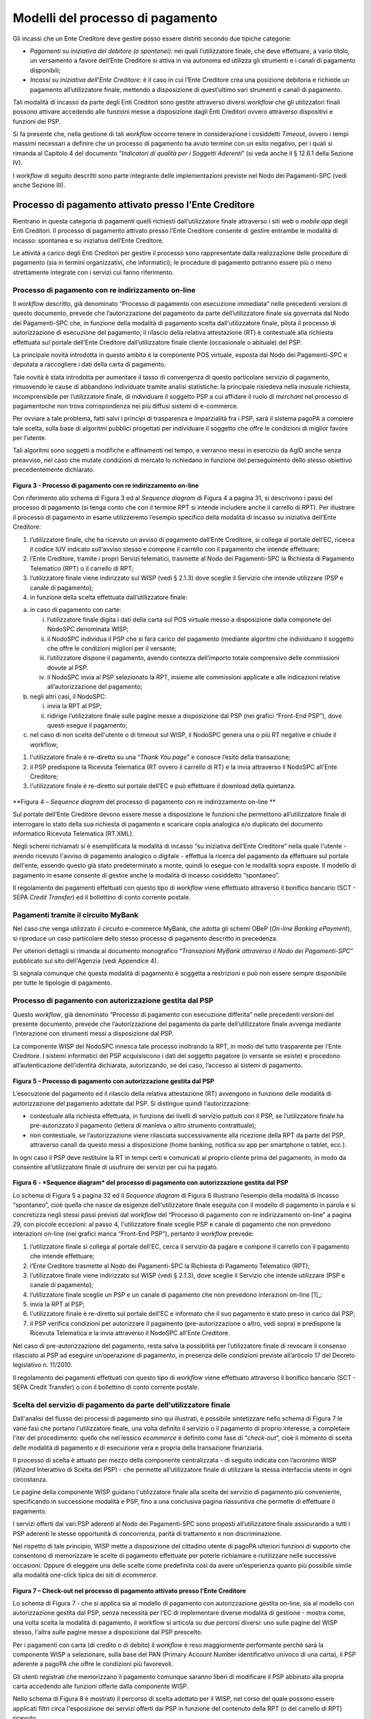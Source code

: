 
Modelli del processo di pagamento
=================================

Gli incassi che un Ente Creditore deve gestire posso essere distinti secondo due tipiche categorie:

-  *Pagamenti su iniziativa del debitore (o spontanei)*: nei quali l’utilizzatore finale, che deve effettuare, a vario titolo, un versamento a favore dell’Ente Creditore si attiva in via autonoma ed utilizza gli strumenti e i canali di pagamento disponibili;

-  *Incassi su iniziativa dell’Ente Creditore*: è il caso in cui l’Ente Creditore crea una posizione debitoria e richiede un pagamento all’utilizzatore finale, mettendo a disposizione di quest’ultimo vari strumenti e canali di pagamento.

Tali modalità di incasso da parte degli Enti Creditori sono gestite attraverso diversi *workflow* che gli utilizzatori finali possono attivare accedendo alle funzioni messe a disposizione dagli Enti Creditori ovvero attraverso dispositivi e funzioni dei PSP.

Si fa presente che, nella gestione di tali *workflow* occorre tenere in considerazione i cosiddetti *Timeout*, ovvero i tempi massimi necessari a definire che un processo di pagamento ha avuto termine con un esito negativo, per i quali si rimanda al Capitolo 4 del documento “\ *Indicatori di qualità per i Soggetti Aderenti*\ ” (si veda anche il
§ 12.6.1 della Sezione IV).

I *workflow* di seguito descritti sono parte integrante delle implementazioni previste nel Nodo dei Pagamenti-SPC (vedi anche Sezione III).

Processo di pagamento attivato presso l’Ente Creditore
------------------------------------------------------

Rientrano in questa categoria di pagamenti quelli richiesti dall’utilizzatore finale attraverso i siti web o *mobile app* degli Enti Creditori. Il processo di pagamento attivato presso l’Ente Creditore consente di gestire entrambe le modalità di incasso: spontanea e su iniziativa dell’Ente Creditore.

Le attività a carico degli Enti Creditori per gestire il processo sono rappresentate dalla realizzazione delle procedure di pagamento (sia in termini organizzativi, che informatici); le procedure di pagamento potranno essere più o meno strettamente integrate con i servizi cui fanno riferimento.

Processo di pagamento con re indirizzamento on-line
~~~~~~~~~~~~~~~~~~~~~~~~~~~~~~~~~~~~~~~~~~~~~~~~~~~~

Il *workflow* descritto, già denominato “Processo di pagamento con esecuzione immediata” nelle precedenti versioni di questo documento, prevede che l’autorizzazione del pagamento da parte dell’utilizzatore finale sia governata dal Nodo dei Pagamenti-SPC che, in funzione della modalità di pagamento scelta dall'utilizzatore finale, pilota il processo di autorizzazione di esecuzione del pagamento; il rilascio della relativa attestazione (RT) è contestuale alla richiesta effettuata sul portale dell’Ente Creditore dall’utilizzatore finale cliente (occasionale o abituale) del PSP.

La principale novità introdotta in questo ambito è la componente POS virtuale, esposta dal Nodo dei Pagamenti-SPC e deputata a raccogliere i dati della carta di pagamento.

Tale novità è stata introdotta per aumentare il tasso di convergenza di questo particolare servizio di pagamento, rimuovendo le cause di abbandono individuate tramite analisi statistiche: la principale risiedeva nella inusuale richiesta, incomprensibile per l’utilizzatore finale, di individuare il soggetto PSP a cui affidare il ruolo di *merchant* nel processo di pagamentoche non trova corrispondenza nei più diffusi sistemi di e-commerce.

Per ovviare a tale problema, fatti salvi i principi di trasparenza e imparzialità fra i PSP, sarà il sistema pagoPA a compiere tale scelta, sulla base di algoritmi pubblici progettati per individuare il soggetto che offre le condizioni di miglior favore per l’utente.

Tali algoritmi sono soggetti a modifiche e affinamenti nel tempo, e verranno messi in esercizio da AgID anche senza preavviso, nel caso che mutate condizioni di mercato lo richiedano in funzione del perseguimento dello stesso obiettivo precedentemente dichiarato.

.. figure:: media/image2.png
   :width: 100%

\ **Figura 3 - Processo di pagamento con re indirizzamento on-line**

Con riferimento allo schema di Figura 3 ed al *Sequence diagram* di Figura 4 a pagina 31, si descrivono i passi del processo di pagamento (si tenga conto che con il termine RPT si intende includere anche il carrello di RPT). Per illustrare il processo di pagamento in esame utilizzeremo l’esempio specifico della modalità di incasso su iniziativa dell’Ente Creditore:

1. l’utilizzatore finale, che ha ricevuto un avviso di pagamento dall’Ente Creditore, si collega al portale dell’EC, ricerca il codice IUV indicato sull'avviso stesso e compone il carrello con il pagamento che intende effettuare;

2. l’Ente Creditore, tramite i propri Servizi telematici, trasmette al Nodo dei Pagamenti-SPC la Richiesta di Pagamento Telematico (RPT) o il carrello di RPT;

3. l’utilizzatore finale viene indirizzato sul WISP (vedi § 2.1.3) dove sceglie il Servizio che intende utilizzare (PSP e canale di pagamento);

4. in funzione della scelta effettuata dall’utilizzatore finale:

a. in caso di pagamento con carte:

   i.   l’utilizzatore finale digita i dati della carta sul POS virtuale messo a disposizione dalla componete del NodoSPC denominata WISP;

   ii.  il NodoSPC individua il PSP che si farà carico del pagamento (mediante algoritmi che individuano il soggetto che offre le condizioni migliori per il versante;

   iii. l’utilizzatore dispone il pagamento, avendo contezza dell’importo totale comprensivo delle commissioni dovute al PSP.

   iv.  il NodoSPC invia al PSP selezionato la RPT, insieme alle commissioni applicate e alle indicazioni relative all’autorizzazione del pagamento;

b. negli altri casi, il NodoSPC:

   i.  invia la RPT al PSP;

   ii. ridirige l’utilizzatore finale sulle pagine messe a disposizione dal PSP (nei grafici “Front-End PSP”), dove questi esegue il pagamento;

c. nel caso di non scelta dell'utente o di timeout sul WISP, il NodoSPC genera una o più RT negative e chiude il workflow;

1. l'utilizzatore finale è re-diretto su una “\ *Thank You page*\ ” e conosce l’esito della transazione;

2. il PSP predispone la Ricevuta Telematica (RT ovvero il carrello di RT) e la invia attraverso il NodoSPC all'Ente Creditore;

3. l'utilizzatore finale è re-diretto sul portale dell’EC e può effettuare il download della quietanza.

.. figure:: media/image3.png
   :width: 100%

\ **Figura 4 – *Sequence diagram* del processo di pagamento con re
indirizzamento on-line **

Sul portale dell’Ente Creditore devono essere messe a disposizione le funzioni che permettono all’utilizzatore finale di interrogare lo stato della sua richiesta di pagamento e scaricare copia analogica e/o duplicato del documento informatico Ricevuta Telematica (RT.XML).

Negli schemi richiamati si è esemplificata la modalità di incasso “su iniziativa dell’Ente Creditore” nella quale l'utente - avendo ricevuto l'avviso di pagamento analogico o digitale - effettua la ricerca del pagamento da effettuare sul portale dell'ente, essendo questo già stato predeterminato a monte, quindi lo esegue con le modalità sopra esposte. Il modello di pagamento in esame consente di gestire anche la modalità di incasso cosiddetto “spontaneo”.

Il regolamento dei pagamenti effettuati con questo tipo di *workflow* viene effettuato attraverso il bonifico bancario (SCT - SEPA *Credit Transfer*) ed il bollettino di conto corrente postale.

Pagamenti tramite il circuito MyBank
~~~~~~~~~~~~~~~~~~~~~~~~~~~~~~~~~~~~

Nel caso che venga utilizzato il circuito e-commerce MyBank, che adotta gli schemi OBeP (*On-line Banking ePayment*), si riproduce un caso particolare dello stesso processo di pagamento descritto in precedenza.

Per ulteriori dettagli si rimanda al documento monografico “\ *Transazioni MyBank attraverso il Nodo dei Pagamenti-SPC*\ ” pubblicato sul sito dell'Agenzia (vedi Appendice 4).

Si segnala comunque che questa modalità di pagamento è soggetta a restrizioni e può non essere sempre disponibile per tutte le tipologie di pagamento.

Processo di pagamento con autorizzazione gestita dal PSP
~~~~~~~~~~~~~~~~~~~~~~~~~~~~~~~~~~~~~~~~~~~~~~~~~~~~~~~~~

Questo *workflow*, già denominato “Processo di pagamento con esecuzione differita” nelle precedenti versioni del presente documento, prevede che l’autorizzazione del pagamento da parte dell’utilizzatore finale avvenga mediante l’interazione con strumenti messi a disposizione dal PSP.

La componente WISP del NodoSPC innesca tale processo inoltrando la RPT, in modo del tutto trasparente per l’Ente Creditore. I sistemi informatici del PSP acquisiscono i dati del soggetto pagatore (o versante se esiste) e procedono all’autenticazione dell’identità dichiarata, autorizzando, se del caso, l’accesso ai sistemi di pagamento.

.. figure:: media/image4.png
   :width: 100%

\ **Figura 5 – Processo di pagamento con autorizzazione gestita dal PSP**

L’esecuzione del pagamento ed il rilascio della relativa attestazione (RT) avvengono in funzione delle modalità di autorizzazione del pagamento adottate dal PSP. Si distingue quindi l’autorizzazione:

-  contestuale alla richiesta effettuata, in funzione dei livelli di servizio pattuiti con il PSP, se l’utilizzatore finale ha pre-autorizzato il pagamento (lettera di manleva o altro strumento contrattuale);

-  non contestuale, se l’autorizzazione viene rilasciata successivamente alla ricezione della RPT da parte del PSP, attraverso canali da questo messi a disposizione (home banking, notifica su app per smartphone o tablet, ecc.).

In ogni caso il PSP deve restituire la RT in tempi certi e comunicati al proprio cliente prima del pagamento, in modo da consentire all’utilizzatore finale di usufruire dei servizi per cui ha pagato.

.. figure:: media/image5.png
   :width: 100%

\ **Figura 6 - *Sequence diagram* del processo di pagamento con autorizzazione gestita dal PSP**

Lo schema di Figura 5 a pagina 32 ed il *Sequence diagram* di Figura 6 illustrano l’esempio della modalità di incasso “spontaneo”, cioè quella che nasce da esigenze dell'utilizzatore finale eseguita con il modello di pagamento in parola e si concretizza negli stessi passi previsti dal *workflow* del “Processo di pagamento con re indirizzamento on-line” a
pagina 29, con piccole eccezioni: al passo 4, l'utilizzatore finale sceglie PSP e canale di pagamento che non prevedono interazioni on-line (nei grafici manca “Front-End PSP”), pertanto il *workflow* prevede:

1. l’utilizzatore finale si collega al portale dell’EC, cerca il servizio da pagare e compone il carrello con il pagamento che intende effettuare;

2. l’Ente Creditore trasmette al Nodo dei Pagamenti-SPC la Richiesta di Pagamento Telematico (RPT);

3. l’utilizzatore finale viene indirizzato sul WISP (vedi § 2.1.3), dove sceglie il Servizio che intende utilizzare (PSP e canale di pagamento);

4. l’utilizzatore finale sceglie un PSP e un canale di pagamento che non prevedono interazioni on-line [1]_:

5. invia la RPT al PSP;

6. l'utilizzatore finale è re-diretto sul portale dell'EC e informato che il suo pagamento è stato preso in carico dal PSP;

7. il PSP verifica condizioni per autorizzare il pagamento (pre-autorizzazione o altro, vedi sopra) e predispone la Ricevuta Telematica e la invia attraverso il NodoSPC all'Ente Creditore.

Nel caso di pre-autorizzazione del pagamento, resta salva la possibilità per l’utilizzatore finale di revocare il consenso rilasciato al PSP ad eseguire un’operazione di pagamento, in presenza delle condizioni previste all’articolo 17 del Decreto legislativo n. 11/2010.

Il regolamento dei pagamenti effettuati con questo tipo di *workflow* viene effettuato attraverso il bonifico bancario (SCT - SEPA Credit Transfer) o con il bollettino di conto corrente postale.

Scelta del servizio di pagamento da parte dell'utilizzatore finale
~~~~~~~~~~~~~~~~~~~~~~~~~~~~~~~~~~~~~~~~~~~~~~~~~~~~~~~~~~~~~~~~~~~

Dall'analisi del flusso dei processi di pagamento sino qui illustrati, è possibile sintetizzare nello schema di Figura 7 le varie fasi che portano l'utilizzatore finale, una volta definito il servizio o il pagamento di proprio interesse, a completare l'iter del procedimento: quello che nel lessico *ecommerce* è definito come fase di “\ *check-out*\ ”, cioè il momento di scelta delle modalità di pagamento e di esecuzione vera e propria della transazione finanziaria.

Il processo di scelta è attuato per mezzo della componente centralizzata - di seguito indicata con l’acronimo WISP (*Wizard* Interattivo di Scelta del PSP) - che permette all’utilizzatore finale di utilizzare la stessa interfaccia utente in ogni circostanza.

Le pagine della componente WISP guidano l'utilizzatore finale alla scelta del servizio di pagamento più conveniente, specificando in successione modalità e PSP, fino a una conclusiva pagina riassuntiva che permette di effettuare il pagamento.

I servizi offerti dai vari PSP aderenti al Nodo dei Pagamenti-SPC sono proposti all’utilizzatore finale assicurando a tutti i PSP aderenti le stesse opportunità di concorrenza, parità di trattamento e non discriminazione.

Nel rispetto di tale principio, WISP mette a disposizione del cittadino utente di pagoPA ulteriori funzioni di supporto che consentono di memorizzare le scelte di pagamento effettuate per poterle richiamare e riutilizzare nelle successive occasioni. Oppure di eleggere una delle scelte come predefinita così da avere un’esperienza quanto più possibile simile alla modalità one-click tipica dei siti di *ecommerce*.

.. figure:: media/image6.png
   :width: 100%

\ **Figura 7 – Check-out nel processo di pagamento attivato presso l’Ente Creditore**

Lo schema di Figura 7 - che si applica sia al modello di pagamento con
autorizzazione gestita on-line, sia al modello con autorizzazione
gestita dal PSP, senza necessità per l’EC di implementare diverse
modalità di gestione - mostra come, una volta scelta la modalità di
pagamento, il workflow si articola su due percorsi diversi: uno sulle
pagine del WISP stesso, l'altra sulle pagine messe a disposizione dal
PSP prescelto.

Per i pagamenti con carta (di credito o di debito) il *workflow* è reso
maggiormente performante perché sarà la componente WISP a selezionare,
sulla base del PAN (Primary Account Number identificativo univoco di una
carta), il PSP aderente a pagoPA che offre le condizioni più favorevoli.

Gli utenti registrati che memorizzano il pagamento comunque saranno
liberi di modificare il PSP abbinato alla propria carta accedendo alle
funzioni offerte dalla componente WISP.

Nello schema di Figura 8 è mostrato il percorso di scelta adottato per
il WISP, nel corso del quale possono essere applicati filtri circa
l'esposizione dei servizi offerti dai PSP in funzione del contenuto
della RPT (o del carrello di RPT) ricevuto.

Si noti, che, qualora l'utilizzatore finale non effettui alcuna scelta,
oppure si verifichi un timeout di sessione, il NodoSPC genererà una o
più RT negative, così come indicato nei precedenti paragrafi.

.. figure:: media/image7.png
   :width: 100%

\ **Figura 8 – Percorso di scelta del PSP e del servizio di pagamento**

Per una visione specialistica della funzionalità si può anche consultare il documento monografico "*Wizard Interattivo di Scelta del PSP*" pubblicato sul sito AgID.

Revoca della Ricevuta Telematica
~~~~~~~~~~~~~~~~~~~~~~~~~~~~~~~~

.. figure:: media/image8.png
   :width: 100%

\ **Figura 9 – Modello di processo di revoca di un pagamento**

Qualora l’utilizzatore finale - ai sensi degli articoli 13 e 14 del
decreto legislativo 27 gennaio 2010, n. 11, ovvero per richieste
regolamentate connesse all’utilizzo di carte di pagamento - chieda al
proprio prestatore di servizi di pagamento il rimborso di un pagamento
già completato, il sistema mette a disposizione di PSP e Enti Creditori
idonee funzionalità del Nodo dei Pagamenti-SPC per gestire la revoca
della RT inviata in precedenza (vedi paragrafo 4.4.4).

Come indicato dal modello esposto in Figura 9 a pagina 36, la Revoca
della RT si esplica nell’invio di una richiesta di revoca (RR) da parte
del PSP, contenente i riferimenti della RT oggetto della revoca e nella
risposta da parte dell’Ente Creditore contenente l’esito della revoca
(ER).

In ogni caso, l’Ente Creditore deve predisporre - e darne evidenza sul
proprio sito attraverso il quale sono effettuati i pagamenti - apposite
procedure amministrative di back-office al fine di gestire, nel rispetto
della normativa vigente, i flussi relativi a reclami, rimborsi e revoche
sia dal punto di vista amministrativo, sia dal punto di vista contabile.

**Il GdL “Pagamenti e fatturazione elettronica” ha ritenuto opportuno
rinviare l’attivazione del processo di “revoca del pagamento” - qui
analizzato - ad un momento successivo, condizionandone l’avviamento ad
una verifica circa la casistica riscontrata in corso di effettivo
utilizzo in ambiente di esercizio.**

Storno del pagamento
~~~~~~~~~~~~~~~~~~~~~

Qualora l’utilizzatore finale chieda a vario titolo l’annullamento
(storno) di un pagamento all’Ente Creditore presso il quale questo è
stato disposto, il sistema mette a disposizione dell’Ente Creditore e
del PSP idonee funzionalità del Nodo dei Pagamenti-SPC per gestire detta
operazione utilizzando la richiesta di una revoca della RT inviata in
precedenza (vedi paragrafo 4.4.5).

Come indicato dal modello esposto in Figura 10, lo “storno” del
pagamento si esplica nell’invio di una richiesta di revoca (RR) da parte
dell’Ente Creditore, contenente i riferimenti della RT oggetto della
revoca e nella risposta da parte del PSP contenente l’esito della revoca
(ER), che il PSP può accettare di eseguire utilizzando i propri processi
contabili e amministrativi interni, ovvero può anche rifiutare.

.. figure:: media/image9.png
   :width: 100%

\ **Figura 10 – Modello di processo di storno di un pagamento**

L’Ente Creditore deve predisporre - e darne evidenza sul proprio sito
attraverso il quale sono effettuati i pagamenti - apposite procedure
amministrative di back-office al fine di gestire, nel rispetto della
normativa vigente, le richieste di storno del pagamento ed i relativi
flussi economici.

Processo di pagamento attivato presso il PSP
--------------------------------------------

Questo *workflow* prevede che l’esecuzione del pagamento avvenga presso
le infrastrutture messe a disposizione dal PSP quali, ad esempio,
sportelli ATM, applicazioni di *Home banking* e *mobile* *payment*,
uffici postali, punti della rete di vendita dei generi di Monopolio
(Tabaccai), SISAL e Lottomatica, casse predisposte presso la Grande
Distribuzione Organizzata, ecc.

L’Ente Creditore che consente il pagamento deve mettere a disposizione
dei PSP, attraverso il Nodo dei Pagamenti-SPC, un archivio nel quale
siano già stati memorizzati i pagamenti predisposti dall’ente (Archivio
Pagamenti in Attesa).

Per rendere possibile il pagamento l’Ente Creditore ha l’obbligo di
recapitare all’utilizzatore finale un avviso con gli estremi del
pagamento da effettuare. Tale recapito deve obbligatoriamente avvenire
sia in modalità analogica (tramite servizi postali), che digitale (vedi
successivo § 2.8). L’Ente Creditore può inoltre adottare ulteriori
misure per la diffusione degli avvisi di pagamento, per esempio rendere
disponibili funzioni di stampa on line tramite il proprio sito.

Il processo di pagamento descritto di seguito, supporta principalmente
la modalità di incasso su iniziativa dell’Ente Creditore, ma può essere
utilizzato anche per gestire la modalità di incasso su iniziativa del
debitore, atteso che, sul proprio portale, l’Ente Creditore metta a
disposizione dell’utilizzatore finale la possibilità di eseguire
pagamenti presso gli sportelli dei PSP generando a richiesta del
debitore, un avviso di pagamento utilizzabile all’uopo.

Anche il modello di pagamento in esame può essere utilizzato dall’utente
per tutti quei servizi per i quali non è necessario disporre in via
immediata dell’attestazione di pagamento, che può essere esibita in un
momento successivo.

Nello schema di Figura 11 a pagina 38, è trattato il caso in cui
l’utilizzatore finale, già in possesso dell’avviso di pagamento
analogico fornito dall’Ente, si rechi presso le strutture del PSP e
comunichi il codice dell'avviso di pagamento. Si tenga presente che il
caso d’uso descritto non dipende dalla concreta modalità in cui tale
dato entra in possesso del PSP: il codice potrebbe essere comunicato a
un operatore di sportello, letto automaticamente tramite dispositivi
ottici, inserito manualmente dal soggetto versante su interfacce messe a
disposizione da PSP (un terminale ATM, una pagina WEB, ecc.), ovvero, da
ultimo, comunicato tramite avviso digitale.

.. figure:: media/image10.png
   :width: 100%

\ **Figura 11 – Modello di processo di pagamento attivato presso il
PSP**

.. figure:: media/image11.png
   :width: 100%

\ **Figura 12 – *Sequence diagram* del processo di pagamento attivato
presso il PSP**

Come si evince dal diagramma di Figura 12, il processo di pagamento si
compone dei seguenti passi:

1. l’utilizzatore finale, che ha ricevuto un avviso di pagamento dall’Ente Creditore, utilizza le strutture messe a disposizione dal PSP per effettuare il pagamento;

2. il PSP richiede, tramite il NodoSPC, la verifica dell’esistenza e della congruità del pagamento presso l’Ente Creditore (interrogando l’Archivio dei Pagamenti in Attesa). In questa fase l’Ente Creditore può comunicare all’utilizzatore finale informazioni aggiuntive sul pagamento stesso (vedi § 7.4.5, Sezione II);

3. l’utilizzatore finale autorizza il pagamento presso le strutture messe a disposizione dal PSP;

4. il PSP richiede all’Ente Creditore, attraverso il NodoSPC, la RPT relativa all’IUV presente sull’avviso di pagamento;

5. l’Ente Creditore trasmette la Richiesta di Pagamento Telematico (RPT) al NodoSPC, che la inoltra al PSP. Si noti che l’invio della RPT al PSP potrà avvenire in due modalità:

   a. in allegato alla risposta di richiesta di attivazione ricevuta attraverso il NodoSPC (vedi precedente passo 4),

   b. essere effettuata, *per un periodo di tempo limitato*. con le modalità previste dalla precedente versione di queste specifiche;

6. il PSP esegue il pagamento, genera la Ricevuta Telematica (RT) e consegna copia della ricevuta di pagamento all’utilizzatore finale;

7. il NodoSPC invia la RT ricevuta dal PSP all’Ente Creditore;

8. l’utilizzatore finale può richiedere la copia della ricevuta e la quietanza del pagamento presso il portale dell'Ente Creditore.

Come si può evincere dall’analisi della sequenza di fasi sopra indicata, il PSP, una volta ottenuta l’autorizzazione dall’utilizzatore finale (vedi punto 3), può considerare effettuabile il pagamento in uno di questi due momenti:

A. alla conclusione positiva della fase di verifica,

B. alla conclusione positiva della fase di attivazione della RPT (che allega la RPT) ovvero alla ricezione della RPT.

Qualora il PSP consenta di effettuare il pagamento al tempo [A] deve tenere presente la necessità di gestire correttamente l’eventuale mancata ricezione della RPT; mentre se attende il tempo [B] per consentire il pagamento, deve inviare una RT negativa in caso mancata esecuzione dello stesso.

Verifica del pagamento in attesa
~~~~~~~~~~~~~~~~~~~~~~~~~~~~~~~~~

In questa fase l'Ente Creditore può comunicare all'utilizzatore finale
informazioni legate al pagamento ed al suo stato, nonché possibili
variazioni dell'importo dovute ad eventi successivi all'invio
dell'Avviso (ad esempio: superamento della data di scadenza del
pagamento), in quanto l’importo del pagamento dovuto, stampato
sull’avviso, è indicativo e riferito al momento della produzione del
documento stesso.

Per comunicare al PSP tali variazioni o ulteriori informazioni legate al
pagamento, utili per informare l'utilizzatore finale, l'Ente Creditore
deve utilizzare le modalità indicate al § 7.4.5 della Sezione II.

Attivazione della richiesta di pagamento
~~~~~~~~~~~~~~~~~~~~~~~~~~~~~~~~~~~~~~~~~

Il Nodo dei Pagamenti-SPC non controlla la sequenza operativa delle fasi
del processo descritte in precedenza: pertanto, un PSP potrebbe
effettuare la richiesta di attivazione della RPT senza aver
preventivamente effettuato la fase di verifica. L’utilizzo di questo
approccio è deprecato e non sarà più disponibile con una successiva
versione delle Specifiche attuative in quanto l'Ente Creditore potrebbe
rifiutare di inviare la RPT prevista dal *workflow*: per esempio, nel
caso in cui il pagamento sia già stato eseguito con un altro canale
oppure perché l'importo dovuto sia diverso da quello stampato
sull'avviso.

In questo caso il PSP avrebbe incassato dei fondi ai quali non può
essere associata una Ricevuta Telematica da inviare all'Ente Creditore.
A tal proposito si ricorda che, ai sensi delle Linee guida, i pagamenti
effettuati attraverso il Nodo dei Pagamenti-SPC sono liberatori del
debito a condizione che la Ricevuta Telematica sia congruente con le
informazioni presenti sulla relativa RPT e quindi sull'archivio dei
pagamenti in attesa.

Pagamento spontaneo presso i PSP
~~~~~~~~~~~~~~~~~~~~~~~~~~~~~~~~

Nel modello di pagamento attivato presso il PSP, l'utilizzatore finale,
se sprovvisto del Numero Avviso (che contiene il codice IUV), non
risulta in grado di avviare il pagamento desiderato. Tale situazione
rappresenta una limitazione sia per l'utilizzatore finale, sia per il
sistema in generale.

Ne consegue che il modello di pagamento in esame, che costituisce il
canale d’accesso ai pagamenti elettronici più vicino ed usuale per gli
utenti, non sviluppa appieno le proprie possibilità di crescita e, in
alcuni casi, prevede una *user experience* che si discosta sensibilmente
da quella sperimentata dall'utilizzatore finale al momento di pagare lo
stesso servizio attraverso altri canali più tradizionali.

Al fine di superare tali limitazioni è stato attivato il modello di
pagamento illustrato dal *Sequence diagram* di Figura 13,
sostanzialmente simile al processo presentato in queste pagine, con la
sostituzione della iniziale richiesta di “\ *verifica del pagamento in
attesa*\ ” con la richiesta del “\ *numero dell'avviso*\ ”.

Il NodoSPC riceve la richiesta del numero di avviso dal PSP, controlla
sul Catalogo dei servizi (vedi §§ 4.2.4 e 5.3.11), la congruità della
richiesta e la inoltra all'Ente Creditore che, accedendo ai propri
archivi, assegna alla richiesta il corretto numero avviso. Da questo
momento in poi, il processo di pagamento avviene con le stesse modalità
indicate al precedente § 2.2.

.. figure:: media/image12.png
   :width: 100%

\ **Figura 13 – *Sequence diagram* del processo di pagamento spontaneo presso il PSP**

L'applicazione di tale *workflow* *è limitata a specifici servizi* caratterizzati da un insieme di *dati in possesso dell'utilizzatore finale che consentono di identificare univocamente il pagamento presso l'Ente Creditore*, quali, ad esempio, la targa del veicolo per il pagamento della tassa automobilistica.

Avviso di pagamento
--------------------

Come previsto dalle Linee guida, tutti i modelli di processo di
pagamento analizzati prevedono che l’Ente Creditore, a fronte di un
pagamento dovuto, predisponga un avviso di pagamento (analogico o
digitale, vedi anche § 2.8), da rendere disponibile all’utilizzatore
finale; tale avviso deve contenere tutte le informazioni necessarie
all’esecuzione del pagamento stesso (cfr. omonimo capitolo delle Linee
guida). In particolare, per i pagamenti attivati presso i PSP per i
quali sono prodotti avvisi di pagamento analogici, oltre al logo del
sistema pagoPA® (cfr. § 11.5), risultano indispensabili per
l'esecuzione del pagamento stesso le seguenti informazioni:

a) Codice fiscale dell’Ente Creditore;

b) Codice dell'Avviso di pagamento, che contiene al suo interno il codice IUV assegnato dall’Ente Creditore (vedi § 2.2 dell’Allegato A alle Linee guida "Specifiche attuative dei codici identificativi di versamento, riversamento e rendicontazione" );

c) Importo del versamento.

Si ricorda che l’importo dell’avviso di pagamento è quello definito al
momento della produzione del documento e quindi può essere soggetto a
variazioni (in più o in meno) quando ne viene richiesto il pagamento da
parte dell’utilizzatore finale. Tale indicazione deve essere riportata
sul documento.

Sull’avviso di pagamento analogico deve essere inoltre indicato in
chiaro:

a) Motivo per il quale è richiesto il pagamento;

b) Data di scadenza (se presente).

Inoltre, la peculiarità di alcune postazioni messe a disposizione dai
PSP (quali ad esempio le casse della GDO, gli uffici postali, le
ricevitorie Lottomatica, SISAL e la rete di vendita dei generi di
Monopolio) rende necessario automatizzare l’acquisizione dei dati
presenti sull’avviso di pagamento.

Per questo motivo è opportuno che tale documento sia corredato, oltre
che dati essenziali sopra riportati, anche da un insieme di elementi
grafici mono e bi-dimensionali facilmente leggibili e decodificabili da
apposite apparecchiature (vedi anche il § 7.4.2).

Le modalità di predisposizione dell’avviso analogico sono stabilite
nella monografia “\ *L’Avviso di pagamento analogico nel sistema
pagoPA*\ ”, pubblicata sul sito AgID, regole alle quali è necessario
attenersi rigorosamente al fine di consentire il corretto svolgersi del
processo di pagamento.

Attestazione del pagamento
---------------------------

L’attestazione di avvenuto pagamento è rappresentata dal documento
informatico RT.XML (Ricevuta Telematica) che l’Ente Creditore riceve dal
prestatore di servizi di pagamento.

L’Ente Creditore deve rendere disponibile, su richiesta
dell’utilizzatore finale, tale documento, sia sotto forma di duplicato
informatico che sotto forma di copia analogica (stampa) dello stesso.
Poiché nelle Ricevute Telematiche (RT.XML) possono essere contenuti da 1
a 5 pagamenti aventi lo stesso ente beneficiario, sarà cura dell’Ente
Creditore produrre tante copie analogiche quanti sono i pagamenti
effettuati contenuti nella stessa RT.

Nel caso di pagamento attivato presso il PSP, questi fornisce
direttamente all’utilizzatore finale un documento (ricevuta, scontrino,
ecc.) un estratto analogico del documento informatico che il PSP invierà
successivamente all’Ente Creditore. Tale ricevuta, che potrebbe essere
liberatoria, può essere utilizzata dall’utilizzatore finale per ottenere
quietanza da parte dell’EC.

Le copie analogiche prodotte dall’Ente Creditore o dai PSP devono
necessariamente contenere, oltre al logo del sistema pagoPA®
(cfr. § 11.5) [2]_ almeno le seguenti informazioni, per il cui contenuto
si rimanda al capitolo 5 della Sezione II:

a) Data dell’operazione

b) Codice fiscale dell’Ente Creditore

c) IUV - Identificativo univoco assegnato dall’Ente Creditore

d) Codice identificativo del PSP

e) Numero univoco assegnato al pagamento dal PSP

f) Importo dell’operazione.

Identificazione dell’utilizzatore finale
-----------------------------------------

.. figure:: media/image13.png
   :width: 100%

\ **Figura 14 – Circuito di “Trust” nei pagamenti attivati presso l’Ente
Creditore**

Nello schema di Figura 14 è rappresentato il circuito di “trust” che si
viene a stabilire tra utilizzatore finale e PSP nel caso sia utilizzato
il processo attivato presso l’Ente Creditore (cfr. § 2.1). Quest’ultimo,
in piena autonomia, stabilisce se identificare il soggetto che effettua
il pagamento. In tal caso la modalità principale di identificazione sarà
SPID.

Al fine di consentire al PSP di applicare le proprie politiche di
sicurezza, l’Ente Creditore informa il PSP circa le modalità con le
quali questi ha identificato l’utilizzatore finale sul proprio sito web,
indicando tale informazione in un apposito elemento della RPT [3]_.

Nel caso in cui l’identificazione sul portale avvenga secondo il dettato
dell’art. 64, comma 1 del CAD (cioè attraverso CIE o CNS, SPID) il PSP
può dare piena fiducia all’identificazione fatta dal Portale dell’Ente
Creditore: infatti il collegamento end-to-end tra utilizzatore finale e
PSP si configura come un circuito sicuro in quanto la tratta tra Ente
Creditore e Nodo dei Pagamenti-SPC (che avviene tra porte di dominio in
ambito SPCoop) e quella tra Nodo dei Pagamenti-SPC e PSP utilizzano
collegamenti realizzati in modalità sicura.

Il PSP può comunque richiedere all’utilizzatore finale di immettere le
credenziali necessarie per completare l’operazione al momento
dell’effettivo pagamento, quindi tale modello è applicabile anche ad
altre modalità di identificazione che non richiedano l’utilizzo della
CIE/CNS.

Riconciliazione dei pagamenti
-----------------------------

Con rifermento al “Ciclo di vita del pagamento” (vedi paragrafo 1.4),
una volta effettuata la fase di “Regolamento contabile” tra PSP, l’Ente
Creditore provvede a riconciliare le Ricevute Telematiche (RT) con le
informazioni contabili fornite dal proprio istituto tesoriere.

Secondo quanto indicato dalle Linee guida e dal suo Allegato A
"Specifiche attuative dei codici identificativi di versamento,
riversamento e rendicontazione", il PSP che riceve l’ordine dal proprio
cliente o che esegue l’incasso per conto del Ente Creditore può regolare
contabilmente l’operazione in modalità singola o in modalità cumulativa,
il che comporta per l’Ente Creditore due diverse modalità di
riconciliazione.

Riconciliazione in modalità singola
~~~~~~~~~~~~~~~~~~~~~~~~~~~~~~~~~~~

.. figure:: media/image14.png
   :width: 100%

**Figura 15 - Riconciliazione in modalità singola**

Qualora, a fronte di ogni singolo set di informazioni
*DatiSingoloVersamento* contenuti in una richiesta di pagamento, il PSP
effettui una *singola* disposizione di pagamento nei confronti dell’Ente
Creditore per regolare contabilmente l’operazione (ad esempio:
l’utilizzo della forma tecnica “bonifico di tesoreria”), si parla di
riconciliazione in modalità singola.

L’operazione di riconciliazione in modalità singola viene effettuata
dall’Ente Creditore sulla base della seguente tripletta di informazioni
(vedi paragrafo 5.3.2 della Sezione II):

a. *identificativoUnivocoVersamento* (IUV) presente sulla RT inviata all’Ente Creditore che deve coincidere con il dato presente nella causale di versamento della disposizione di accredito inviata dal PSP al PSP dell’Ente Creditore, secondo quanto definito nella Sezione I dell’Allegato A alle Linee guida;

b. *identificativoUnivocoRiscossione* presente nella ì-esima occorrenza della struttura dati *datiSingoloPagamento* facente parte della RT inviata dal PSP all’Ente Creditore, tale può coincidere con il dato presente nell’informazione *Transaction Reference Number* della disposizione di accredito inviata dal PSP al PSP dell’Ente Creditore;

c. *singoloImportoPagato* presente nella ì-esima occorrenza della struttura dati *datiSingoloPagamento* facente parte della RT inviata dal PSP all’Ente Creditore, tale dato deve coincidere con il dato presente nell’informazione *Amount* della disposizione di accredito inviata dal PSP al PSP dell’Ente Creditore.

Il dato *identificativoUnivocoVersamento* (codice IUV) è presente nella causale di versamento del SEPA Credit Transfer secondo lo standard indicato nella Sezione I del già citato Allegato A alle Linee guida.

Riconciliazione in modalità multipla
~~~~~~~~~~~~~~~~~~~~~~~~~~~~~~~~~~~~

Qualora il PSP effettui un’unica disposizione di pagamento nei confronti
dell’Ente Creditore per regolare contabilmente i pagamenti relativi agli
esiti contenuti in una o più Ricevute Telematiche, si parla di
Riconciliazione in modalità multipla che viene effettuata dall’Ente
Creditore sulla base dei dati forniti dal proprio istituto tesoriere e
di quelli contenuti nel flusso di rendicontazione che il PSP deve
inviare all’Ente Creditore stesso.

.. figure:: media/image15.png
   :width: 100%

\ **Figura 16 - Riconciliazione in modalità multipla**

La riconciliazione in questo caso deve essere effettuata in due fasi:
nella prima fase il dato *identificativoFlusso* (idFlusso in Figura 16)
- presente nella causale di versamento del SEPA Credit Transfer, secondo
lo standard indicato nella Sezione II dell’Allegato A alle Linee guida -
deve essere abbinato con quello presente nel Flusso di rendicontazione
inviato all’Ente Creditore dal PSP che ha eseguito i pagamenti secondo
lo standard indicato sempre nella Sezione II dell’Allegato A alle Linee
guida; nella seconda fase della riconciliazione l’Ente Creditore
abbinerà i dati contenuti nel Flusso di rendicontazione di cui sopra con
i dati presenti nelle Ricevute Telematiche (RT) memorizzate presso di se
sulla base della seguente tripletta di informazioni [4]_:

a. *identificativoUnivocoVersamento* (IUV) presente sulla RT inviata all’Ente Creditore che deve coincidere con lo stesso dato presente nella struttura *datiSingoliPagamenti* del Flusso di rendicontazione;

b. *identificativoUnivocoRiscossione* presente sulla RT inviata all’Ente Creditore può coincidere con lo stesso dato presente nella struttura *datiSingoliPagamenti* del Flusso di rendicontazione;

c. *singoloImportoPagato* presente sulla RT inviata all’Ente Creditore che deve coincidere con lo stesso dato presente nella struttura *datiSingoliPagamenti* del Flusso di rendicontazione.

Il Nodo dei Pagamenti-SPC fornisce apposite funzioni centralizzate (vedi § 4.4.6) a disposizione dei prestatori di servizi di pagamento e degli Enti Creditori, con le quali i primi possono inviare il Flusso di rendicontazione e gli altri ricevere i dati ivi contenuti.

Pagamento contenente più accrediti
~~~~~~~~~~~~~~~~~~~~~~~~~~~~~~~~~~

Qualora l’utilizzatore finale presenti al PSP una RPT contenente più
pagamenti ovvero presenti un “carrello” di RPT aventi più beneficiari,
il PSP può effettuare un unico addebitò verso l’utilizzatore finale al
quale il PSP può attribuire lo stesso identificativoUnivocoRiscossione:
pertanto l’Ente Creditore dovrà opportunamente tenerne conto nelle
proprie procedure applicative di riconciliazione.

Acquisto della marca da bollo digitale
---------------------------------------

L'Agenzia delle Entrate ha realizzato il servizio @e.bollo che permette
ai cittadini ed imprese di acquistare la marca da bollo digitale ed
assolvere in tale modo l'imposta di bollo dovuta sulle istanze inviate
telematicamente alla Pubblica Amministrazione nonché sui relativi atti
rilasciati tramite canali telematici.

Non essendo questa la sede per descrivere in dettaglio tale progetto si
rimanda al provvedimento del Direttore dell’Agenzia delle Entrate
“Modalità di pagamento in via telematica dell'imposta di bollo dovuta
per le istanze e per i relativi atti e provvedimenti trasmessi in via
telematica ai sensi dell’art. 1, comma 596, della legge 27 dicembre
2013, n. 147 - servizio *@e.bollo*\ ” e altra documentazione collegata
emessa dalla stessa Agenzia.

Il servizio di vendita al cittadino è reso esclusivamente da rivenditori
convenzionati con l’Agenzia delle Entrate che hanno stipulato con la
stessa un'apposita convenzione. Un PSP aderente a pagoPA che aderisca
anche al sistema *@e.bollo* può rendere disponibile una soluzione di
pagamento telematico integrata con pagoPA.

Le Pubbliche Amministrazioni potranno consentire ai cittadini l’acquisto
di marca da bollo digitale necessaria per la presentazione di
un’istanza, utilizzando gli stessi oggetti informatici (RPT e RT)
utilizzati per i pagamenti. Sarà possibile attuare tale soluzione nel
caso di procedimenti amministrativi che richiedono la presentazione di
una istanza in bollo e nel caso che il procedimento preveda il rilascio
di documento in bollo.

È bene evidenziare che, nella soluzione di integrazione trattata nel
presente capitolo, la PA destinataria dell’istanza non è la beneficiaria
del pagamento, ma svolge unicamente una funzione di supporto per il
cittadino, veicolando verso il PSP convenzionato con l’Agenzia delle
entrate, selezionato dal cittadino stesso fra quelli disponibili, le
informazioni necessarie alla produzione della marca da bollo digitale.

Workflow di acquisto della marca da bollo digitale
~~~~~~~~~~~~~~~~~~~~~~~~~~~~~~~~~~~~~~~~~~~~~~~~~~

Il processo descritto di seguito è un esempio di come una PA possa
integrare l’acquisto della marca da bollo digitale per la presentazione
di una istanza, in una propria procedura informatica. Si evidenzia che
l’esempio fornito è meramente indicativo e, poiché prescinde dai vincoli
e dai requisiti imposti dal sistema *@e.bollo*, sarà necessario che le
indicazioni fornite siano valutate, nell’applicazione pratica, alla luce
della normativa relativa al bollo telematico vigente al momento. Per
l’approfondimento di ogni aspetto o tematica che non sia strettamente
connesso all’effettuazione del pagamento, si dovrà necessariamente fare
riferimento alla documentazione emessa dalla stessa Agenzia delle
Entrate.

Con riferimento allo schema di Figura 17 a pagina 47, il processo di acquisto consta dei seguenti passi:

1. l’utilizzatore finale si collega al sito istituzionale dell’amministrazione presso la quale deve presentare un'istanza e compila un form on line immettendo i dati richiesti;

2. il sistema, utilizzando i dati in input, predispone l’istanza in forma di documento digitale e ne determina l'hash associato;

3. il sistema della PA presenta al cittadino una pagina di checkout, con un messaggio che evidenzia la necessità di pagare il bollo per il completamento del servizio;

4. la PA nella predisposizione della Richiesta di Pagamento Telematica da trasmettere al NodoSPC avrà cura di specificare, oltre all’importo richiesto per la marca da bollo digitale, i seguenti dati:

   a. tipo di bollo da erogare;

   b. impronta del documento da bollare;

   c. provincia di residenza del soggetto pagatore;

5. l’utilizzatore finale viene indirizzato sul WISP (vedi § 2.1.3) che gli consente di scegliere il servizio di pagamento che intende utilizzare NB: la PA deve porre attenzione alla composizione del carrello poiché in questa circostanza le opzioni disponibili saranno limitate unicamente ai servizi dei PSP rivenditori di marche da bollo digitale;

6. l’utilizzatore finale autorizza il pagamento (vedi passi 4 e 5 del workflow di cui al § 2.1.1, pagina 29);

7. il PSP, sulla base delle informazioni ricevute per mezzo della RPT, genera la marca da bollo digitale e la restituisce alla PA, per conto dell’utilizzatore finale, come allegato della Ricevuta Telematica.

.. figure:: media/image16.png
   :width: 100%

\ **Figura 17 - *Sequence diagram* del processo di acquisto della marca da bollo digitale**

Riconciliazione delle Ricevute Telematiche
~~~~~~~~~~~~~~~~~~~~~~~~~~~~~~~~~~~~~~~~~~

Nel processo di acquisto in parola la Ricevuta Telematica (RT) svolge unicamente il ruolo di vettore della marca da bollo digitale acquistata dal cittadino. In mancanza di un corrispondente flusso finanziario verso la PA, questa tipologia di Ricevute Telematiche (RT) non è soggetta a riconciliazione, limitatamente agli importi riguardanti il MBD.

Avvisatura digitale *push* (su iniziativa dell’Ente Creditore)
--------------------------------------------------------------

La funzione di avvisatura digitale in modalità *push* è un servizio messo a disposizione dal sistema pagoPA® attraverso il Nodo dei Pagamenti-SPC che consente di inviare agli apparati elettronici degli utilizzatori finali avvisi di cortesia in formato elettronico, in modo che il correlato pagamento possa essere effettuato in modalità semplice e sicura su pagoPA®.

L'utilizzatore finale potrà scegliere di ricevere l'avviso digitale in una o più delle tre seguenti modalità: e-mail, sms e tramite apposita app su PC, tablet e smartphone.

Si puntualizza che l’utilizzatore finale, ossia il soggetto che riceve l’avvisatura da parte dell’Ente Creditore, è sempre il soggetto debitore dell’Ente Creditore e che, in quanto debitore è chiamato a procedere al relativo pagamento che materialmente potrà comunque essere eseguito da un terzo soggetto (versante) in nome e per conto del debitore
(pagatore).

Tutto ciò premesso, nel disegnare il modello di funzionamento del processo di avvisatura digitale integrato con il pagamento elettronico dobbiamo tenere presente che tale processo può essere rappresentato secondo lo schema di Figura 18.

.. figure:: media/image17.png
   :width: 100%

Figura 18 - Schema del processo di avvisatura e pagamento

Gli attori che intervengono nel processo sono:

-  gli utilizzatori finali, che si iscrivono al servizio ed effettuano i pagamenti;

-  gli Enti Creditori, che mettono a disposizione il servizio di iscrizione e detengono l’archivio delle avvisature digitali;

-  il sistema pagoPA®, in particolare il Nodo dei Pagamenti-SPC, che mette a disposizione l'infrastruttura di colloquio per tutte le varie fasi previste dal modello di funzionamento e fornisce funzionalità di recapito degli avvisi;

-  i Prestatori di servizi di pagamento, che mettono a disposizione il servizio di iscrizione, avvisatura e pagamento digitale direttamente e/o mediante una piattaforma comune.

L'adesione al servizio da parte degli Enti Creditori e dei PSP è facoltativa.

Come schematizzato nella Figura 18, le fasi nelle quali si articola il processo integrato di avvisatura e pagamento sono:

a. iscrizione al servizio da parte dell'utilizzatore finale (fase di *enrolment*);

b. inoltro dell'avviso al debitore;

c. pagamento del dovuto parte dell'utilizzatore finale.

Le fasi di *enrolment* e di inoltro dell'avviso al debitore costituiscono il processo di avvisatura digitale vero e proprio.

Iscrizione al servizio (*enrolment*)
~~~~~~~~~~~~~~~~~~~~~~~~~~~~~~~~~~~~

L'iscrizione al servizio di avvisatura *push* può essere effettuata dall'utilizzatore finale, sia sul sistema pagoPA, identificandosi attraverso il Sistema Pubblico di Identità Digitale (SPID), sia aderendo ad uno dei servizi messi a disposizione da parte dei Prestatori di servizi di pagamento.

Inoltre l’\ *enrolment* al servizio potrà avvenire attraverso il portale dell'Ente Creditore.

Iscrizione al servizio presso pagoPA
~~~~~~~~~~~~~~~~~~~~~~~~~~~~~~~~~~~~~

Gli utenti registrati a pagoPA riceveranno gli avvisi digitali emessi da parte di tutti gli EC

Iscrizione al servizio presso il portale di un Ente Creditore
~~~~~~~~~~~~~~~~~~~~~~~~~~~~~~~~~~~~~~~~~~~~~~~~~~~~~~~~~~~~~~

L'iscrizione al servizio di avvisatura effettuata dall'utilizzatore
finale sul portale di un Ente Creditore avrà efficacia esclusivamente
per la ricezione di avvisi da parte di quell’Ente Creditore. L’utente
potrà recuperare tali avvisi per pagare sul portale dello stesso EC.

Iscrizione al servizio presso un Prestatore di servizi di pagamento
~~~~~~~~~~~~~~~~~~~~~~~~~~~~~~~~~~~~~~~~~~~~~~~~~~~~~~~~~~~~~~~~~~~~

L'iscrizione al servizio di avvisatura può essere effettuata
dall'utilizzatore finale aderendo ad uno dei servizi messi a
disposizione da parte dei Prestatori di servizi di pagamento, che
possono scegliere di gestire il servizio sia in modalità *push*, sia in
modalità *pull* (vedi § 2.9).

L'utilizzatore finale scarica le applicazioni predisposte dai PSP che
potranno essere utilizzate su PC, *smartphone*, *tablet*. Il PSP può
inviare notifiche al proprio cliente come memo del pagamento da
effettuare.

L'iscrizione al servizio di avvisatura effettuata dall'utilizzatore
finale presso il PSP avrà efficacia per la ricezione di avvisi da parte
di tutti gli Enti Creditori aderenti al sistema pagoPA® che
supportano il servizio di avvisatura in modalità *push*.

Il protocollo di colloquio tra NodoSPC e i PSP, previsto per la fase di
*enrolment* presso i PSP e da utilizzare esclusivamente per la modalità
di inoltro *push*, è descritto nei §§ 8.2.6, 8.3.7 e 9.2.7 della Sezione
III.

Iscrizioni presso più Prestatori di servizi di pagamento
~~~~~~~~~~~~~~~~~~~~~~~~~~~~~~~~~~~~~~~~~~~~~~~~~~~~~~~~

L'utente finale può iscriversi al servizio di avvisatura presso più PSP:
in questo caso, in fase di iscrizione presso un altro PSP *dovrà
ricevere una segnalazione* di iscrizione "multipla" da parte del
Prestatore di servizi di pagamento che sta trattando l'operazione.

Revoca di iscrizione al servizio di avvisatura
~~~~~~~~~~~~~~~~~~~~~~~~~~~~~~~~~~~~~~~~~~~~~~

La revoca dell’iscrizione al servizio di avvisatura deve essere
richiesta al soggetto al quale è stata chiesta l'iscrizione (Ente
Creditore e/o PSP) che ne stabilisce le modalità.

Inoltro degli avvisi al debitore
~~~~~~~~~~~~~~~~~~~~~~~~~~~~~~~~

Come indicato in Figura 19, la fase di invio degli avvisi digitali a
cura degli Enti Creditori avviene secondo regole diverse in funzione
delle scelte effettuate dall'utente in fase di *enrolment*. Questa fase
può essere ulteriormente suddivisa nelle tre sotto-fasi appresso
indicate:

1) invio da parte dell'Ente Creditore e presa in carico degli avvisi digitali da parte del NodoSPC,

2) recapito dell'avviso digitale al debitore,

3) comunicazione dell'esito del recapito all'Ente creditore.

L'interazione tra il sistema dell'Ente Creditore ed il NodoSPC può avvenire in due modalità:

a. invio massivo di un file contenente un insieme di avvisi digitali attraverso un sistema di file transfer sicuro (SFTP);

b. invio del singolo avviso digitale via *web service* SOAP.

.. figure:: media/image18.png
   :width: 100%

Figura 19 - Invio degli avvisi - sotto fasi del processo di avvisatura
*push*

In entrambe i casi, il NodoSPC fornisce un feed-back all'Ente Creditore
circa l'esito del recapito: nel primo caso in modalità asincrona, sempre
via file transfer; nel secondo in modalità sincrona all'interno della
stessa chiamata SOAP.

Invio degli avvisi in modalità File Transfer
~~~~~~~~~~~~~~~~~~~~~~~~~~~~~~~~~~~~~~~~~~~~~

L'Ente Creditore invia al Nodo dei Pagamenti-SPC un flusso informativo
contenente gli avvisi digitali che intende far recapitare ai propri
utenti, attraverso il sistema di file transfer sicuro messo a
disposizione.

Completata la sotto fase di recapito dell'avviso digitale (vedi
successivo § 2.8.2.3), nella quale la componente di avvisatura del
NodoSPC provvede ad effettuare l'operazione di recapito e a registrarne
l'esito, il NodoSPC predispone un flusso contenente l'esito del recapito
dei singoli avvisi di pagamento effettuato nella fase precedente e lo
invia all'Ente Creditore emittente l'avviso.

Invio degli avvisi in modalità Web service
~~~~~~~~~~~~~~~~~~~~~~~~~~~~~~~~~~~~~~~~~~~

L'Ente Creditore invia al NodoSPC il singolo avviso digitale che intende
far recapitare al proprio utente attraverso un apposito *Web service*
utilizzando il formato dati previsto dalle specifiche riportate nel §
5.4.4, segnalando all'ente eventuali difformità rispetto agli standard
previsti.

Recapito dell'avviso al debitore
~~~~~~~~~~~~~~~~~~~~~~~~~~~~~~~~

Il recapito al debitore registrato su pagoPA avviene con le modalità da
questi indicate in fase di iscrizione al servizio (e-mail, sms o
notifica su dispositivo mobile), pertanto l'utilizzatore finale potrebbe
ricevere lo stesso avviso attraverso più canali o più PSP. Infatti, il
Nodo dei Pagamenti-SPC, provvede ad inviare gli avvisi digitali (cfr.
Figura 19 a pagina 49,):

a) **sulla base delle informazioni inviate dall’Ente Creditore** selezionando i canali sui quali inviare gli avvisi:

   i.  *via SMS:* se sull’avviso è presente il numero di telefono dell’utilizzatore finale e lo stesso abbia scelto tale modalità;

   ii. *via e-mail:* se sull’avviso è presente l’indirizzo fornito dell’utilizzatore finale;

b) **in funzione del codice fiscale del debitore memorizzato nell’archivio delle iscrizioni** al servizio di avvisatura (modalità *push*) effettuate presso i PSP in fase di *enrolment*, inviando l'avviso digitale al *dispositivo mobile* indicato dall'utilizzatore finale.

Nel caso di invio al dispositivo mobile che contiene un'applicazione del PSP (*app*), quest'ultimo deve mettere a disposizione dell’utilizzatore
finale, nel rispetto delle modalità e delle condizioni con questo concordate in sede di adesione al servizio, funzioni che consentono di presentare l'avviso ed in seguito effettuare il pagamento.

Si tenga presente pertanto che uno stesso avviso potrebbe essere inviato più volte: cioè, uno per ogni *app* di ricezione degli avvisi attivata dall’utilizzatore finale e presente sul/sui dispositivo/i indicati al PSP.

 Pagamento del dovuto
~~~~~~~~~~~~~~~~~~~~~

Per quanto riguarda la fase del pagamento del dovuto, si ricorda che l'operazione potrà essere effettuato in modalità integrata:

a) sul portale dell'Ente Creditore, qualora, sia recapitato via e-mail o sms [5]_ e i dati contenuti nell'avviso digitale comprendano le istruzioni che consentono di effettuare il pagamento;

b) con le modalità previste per il pagamento presso il PSP, qualora il Prestatore di servizi di pagamento dell'utilizzatore finale lo consenta.

In particolare, i PSP possono mettere a disposizioni delle *app* per dispositivi mobili ovvero altri servizi che consentono di ricevere i dati del dovuto e di effettuarne il pagamento contestualmente oppure conservare l’avviso per utilizzarlo in tempo successivo.

Avvisatura digitale *pull* (verifica della posizione debitoria)
---------------------------------------------------------------

L'utilizzatore finale ha il diritto di conoscere l'elenco dei pagamenti
che è tenuto ad effettuare nei confronti degli enti pubblici: tale
elenco viene denominato "posizione debitoria" e potrà sempre essere
richiesta attraverso le funzioni on-line che l'ente deve mettere a
disposizione degli utenti.

Il sistema pagoPA® mette a disposizione apposite funzioni affinché la "posizione debitoria" di un utilizzatore finale possa essere interrogata attraverso le funzioni messe a disposizione dai PSP aderenti all'iniziativa.

Il processo di esposizione della "posizione debitoria" può essere
realizzato da un PSP scelto dall'utilizzatore finale (cfr. Figura 20) e
avviene secondo uno schema sincrono, attivato dall'utilizzatore finale
stesso attraverso i canali messi a disposizione dal PSP (es. ATM, *Home
banking*, *mobile app*, ecc.). Il processo prevede i seguenti passi:

1) il PSP, una volta autenticato il cliente, invia al NodoSPC una richiesta di "posizione debitoria" del cliente, indicando l'Ente Creditore presso il quale inviare la richiesta, nonché il codice fiscale del debitore;

2) il Nodo dei Pagamenti-SPC inoltra detta richiesta all'Ente Creditore interessato;

3) l'Ente Creditore elabora la richiesta e, sulla base delle proprie evidenze, predispone una lista di avvisi digitali relativa a pagamenti inevasi che invia al NodoSPC;

4) il Nodo dei Pagamenti-SPC inoltra detta lista al PSP che ne aveva fatto richiesta, il quale mette a disposizione del proprio cliente gli avvisi digitali ricevuti.

.. figure:: media/image19.png
   :width: 100%

Figura 20 - Processo di gestione della posizione debitoria avvisatura
*pull*

La richiesta della posizione debitoria potrà in futuro contenere, in via
facoltativa, anche limitazioni circa il periodo temporale cui fare
riferimento, nonché indicare uno specifico servizio al quale limitare il
perimetro di ricerca. In funzione della propria organizzazione interna,
l'Ente Creditore potrà decidere di applicare o meno le eventuali
restrizioni al perimetro di ricerca pervenute nella richiesta di
posizione debitoria.

Nel comporre l'elenco contenente gli avvisi digitali, l'Ente Creditore,
a seconda della complessità della posizione del debitore, potrà decidere
di restituire solo una parte dei documenti che interessano quel
particolare utilizzatore finale: tale situazione dovrà essere indicata
nella risposta fornita al NodoSPC.

Limitazioni all'utilizzo dell'avvisatura *pull*
~~~~~~~~~~~~~~~~~~~~~~~~~~~~~~~~~~~~~~~~~~~~~~~

Al momento, il sistema non consente l'utilizzo del servizio di
avvisatura in modalità *pull* agli Enti Creditori che si avvalgono di
più di un intermediario / partner tecnologico.

Al fine di prevenire utilizzi non consoni, il NodoSPC potrà applicare
apposite regole di *throttling* (limitazioni nell'utilizzo) nel caso in
cui il codice fiscale richiesto da uno stesso canale del PSP venga
interrogato più volte nell'unità di tempo. Le regole di *throttling*
sono indicate nel documento “\ *Indicatori di qualità per i Soggetti
Aderenti*\ ” pubblicato sul sito istituzionale dell’Agenzia per l’Italia
Digitale.

Pagamento del dovuto
~~~~~~~~~~~~~~~~~~~~

Per quanto riguarda la fase del pagamento del dovuto, si ricorda che l'operazione potrà essere effettuato in modalità integrata con le modalità previste per il pagamento presso il PSP (vedi § 2.2), qualora il Prestatore di servizi di pagamento dell'utilizzatore finale lo consenta.

In particolare, i PSP possono mettere a disposizioni delle *app* per dispositivi mobili ovvero altri servizi che consentono di ricevere i dati del dovuto e di effettuarne il pagamento contestualmente oppure in tempo successivo.
